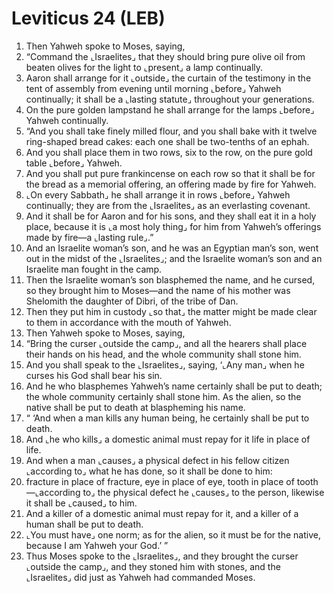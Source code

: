 * Leviticus 24 (LEB)
:PROPERTIES:
:ID: LEB/03-LEV24
:END:

1. Then Yahweh spoke to Moses, saying,
2. “Command the ⌞Israelites⌟ that they should bring pure olive oil from beaten olives for the light to ⌞present⌟ a lamp continually.
3. Aaron shall arrange for it ⌞outside⌟ the curtain of the testimony in the tent of assembly from evening until morning ⌞before⌟ Yahweh continually; it shall be a ⌞lasting statute⌟ throughout your generations.
4. On the pure golden lampstand he shall arrange for the lamps ⌞before⌟ Yahweh continually.
5. “And you shall take finely milled flour, and you shall bake with it twelve ring-shaped bread cakes: each one shall be two-tenths of an ephah.
6. And you shall place them in two rows, six to the row, on the pure gold table ⌞before⌟ Yahweh.
7. And you shall put pure frankincense on each row so that it shall be for the bread as a memorial offering, an offering made by fire for Yahweh.
8. ⌞On every Sabbath⌟ he shall arrange it in rows ⌞before⌟ Yahweh continually; they are from the ⌞Israelites⌟ as an everlasting covenant.
9. And it shall be for Aaron and for his sons, and they shall eat it in a holy place, because it is ⌞a most holy thing⌟ for him from Yahweh’s offerings made by fire—a ⌞lasting rule⌟.”
10. And an Israelite woman’s son, and he was an Egyptian man’s son, went out in the midst of the ⌞Israelites⌟; and the Israelite woman’s son and an Israelite man fought in the camp.
11. Then the Israelite woman’s son blasphemed the name, and he cursed, so they brought him to Moses—and the name of his mother was Shelomith the daughter of Dibri, of the tribe of Dan.
12. Then they put him in custody ⌞so that⌟ the matter might be made clear to them in accordance with the mouth of Yahweh.
13. Then Yahweh spoke to Moses, saying,
14. “Bring the curser ⌞outside the camp⌟, and all the hearers shall place their hands on his head, and the whole community shall stone him.
15. And you shall speak to the ⌞Israelites⌟, saying, ‘⌞Any man⌟ when he curses his God shall bear his sin.
16. And he who blasphemes Yahweh’s name certainly shall be put to death; the whole community certainly shall stone him. As the alien, so the native shall be put to death at blaspheming his name.
17. “ ‘And when a man kills any human being, he certainly shall be put to death.
18. And ⌞he who kills⌟ a domestic animal must repay for it life in place of life.
19. And when a man ⌞causes⌟ a physical defect in his fellow citizen ⌞according to⌟ what he has done, so it shall be done to him:
20. fracture in place of fracture, eye in place of eye, tooth in place of tooth—⌞according to⌟ the physical defect he ⌞causes⌟ to the person, likewise it shall be ⌞caused⌟ to him.
21. And a killer of a domestic animal must repay for it, and a killer of a human shall be put to death.
22. ⌞You must have⌟ one norm; as for the alien, so it must be for the native, because I am Yahweh your God.’ ”
23. Thus Moses spoke to the ⌞Israelites⌟, and they brought the curser ⌞outside the camp⌟, and they stoned him with stones, and the ⌞Israelites⌟ did just as Yahweh had commanded Moses.
